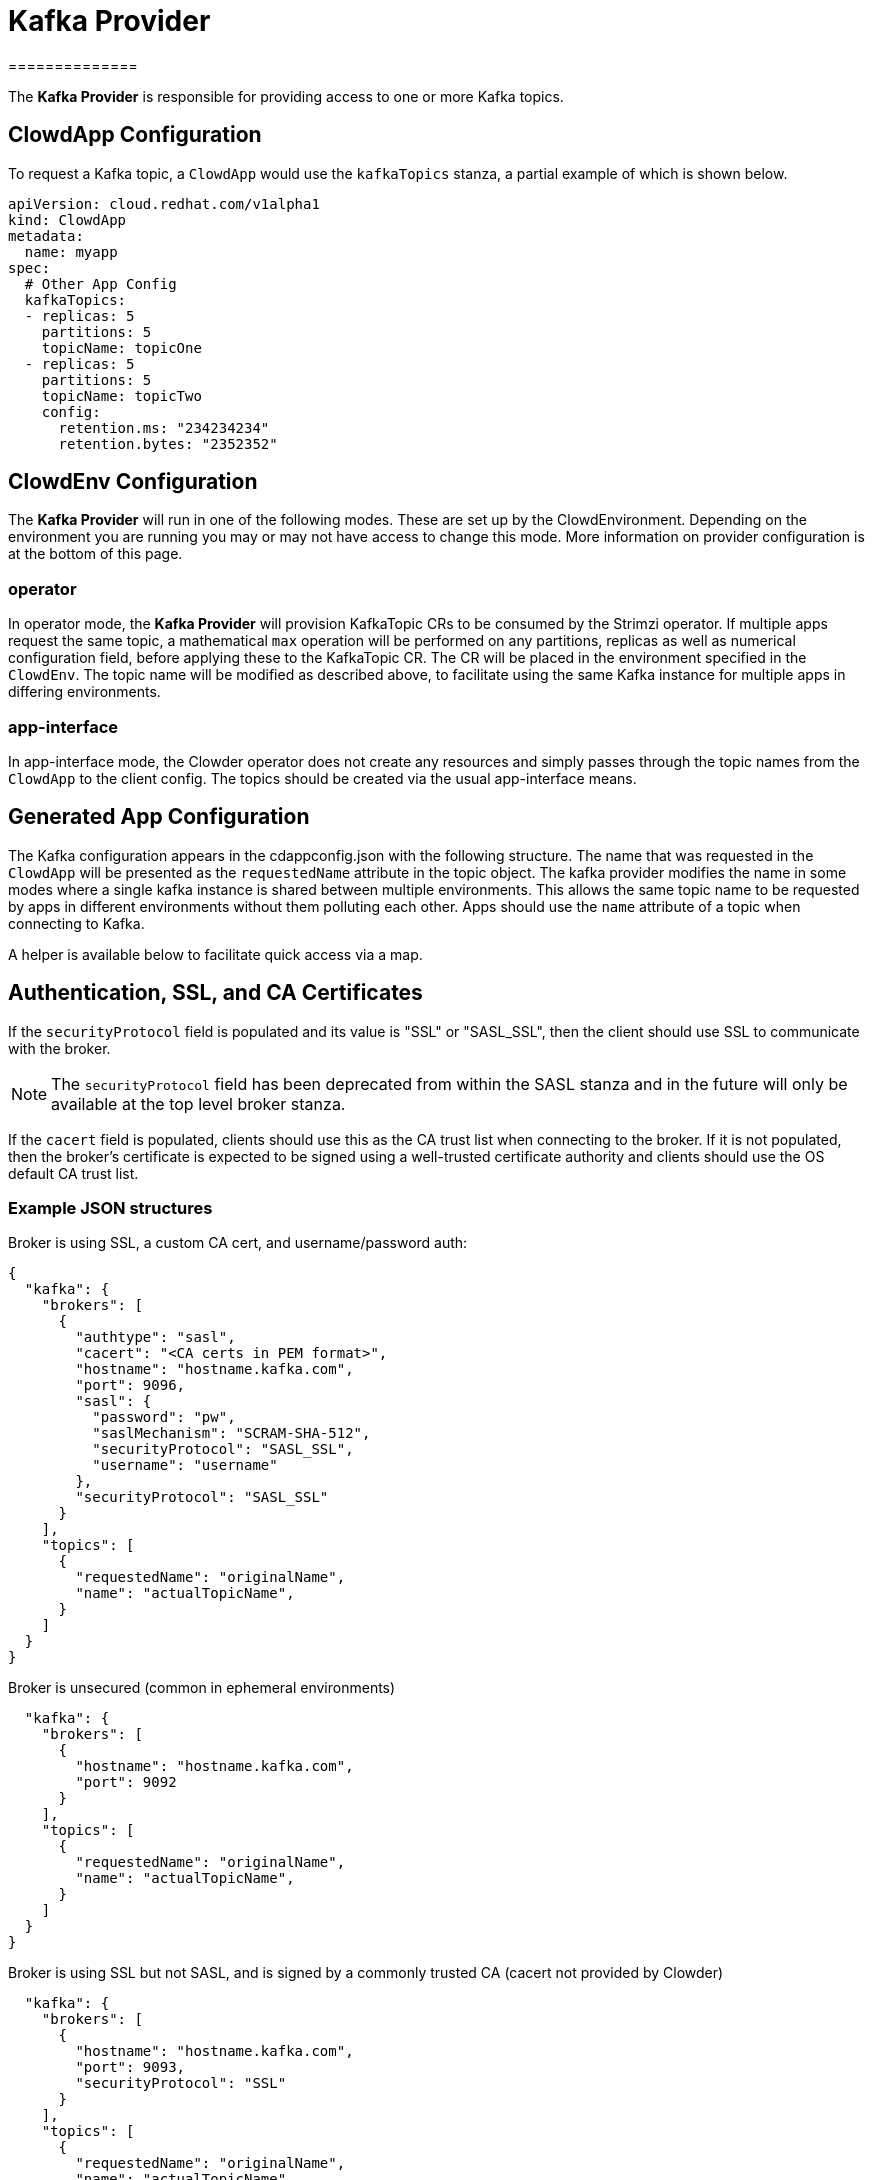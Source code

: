 = Kafka Provider
==============

The *Kafka Provider* is responsible for providing access to one or more Kafka
topics.

== ClowdApp Configuration

To request a Kafka topic, a `ClowdApp` would use the `kafkaTopics` stanza, a
partial example of which is shown below.

[source,yaml]
----
apiVersion: cloud.redhat.com/v1alpha1
kind: ClowdApp
metadata:
  name: myapp
spec:
  # Other App Config
  kafkaTopics:
  - replicas: 5
    partitions: 5
    topicName: topicOne
  - replicas: 5
    partitions: 5
    topicName: topicTwo
    config:
      retention.ms: "234234234"
      retention.bytes: "2352352"
----

== ClowdEnv Configuration

The *Kafka Provider* will run in one of the following modes. These are set up
by the ClowdEnvironment. Depending on the environment you are running you may
or may not have access to change this mode. More information on provider
configuration is at the bottom of this page.

=== operator

In operator mode, the *Kafka Provider* will provision KafkaTopic CRs to be
consumed by the Strimzi operator. If multiple apps request the same topic, a
mathematical `max` operation will be performed on any partitions, replicas as
well as numerical configuration field, before applying these to the KafkaTopic
CR. The CR will be placed in the environment specified in the `ClowdEnv`. The
topic name will be modified as described above, to facilitate using the same
Kafka instance for multiple apps in differing environments.

=== app-interface

In app-interface mode, the Clowder operator does not create any resources and
simply passes through the topic names from the `ClowdApp` to the client
config. The topics should be created via the usual app-interface means.

== Generated App Configuration

The Kafka configuration appears in the cdappconfig.json with the following
structure. The name that was requested in the `ClowdApp` will be presented as
the `requestedName` attribute in the topic object. The kafka provider modifies
the name in some modes where a single kafka instance is shared between multiple
environments. This allows the same topic name to be requested by apps
in different environments without them polluting each other. Apps should use
the `name` attribute of a topic when connecting to Kafka.

A helper is available below to facilitate quick access via a map.

== Authentication, SSL, and CA Certificates

If the `securityProtocol` field is populated and its value is "SSL" or
"SASL_SSL", then the client should use SSL to communicate with the broker.

NOTE: The `securityProtocol` field has been deprecated from within the SASL
stanza and in the future will only be available at the top level broker
stanza.

If the `cacert` field is populated, clients should use this as the CA trust
list when connecting to the broker. If it is not populated, then the broker's
certificate is expected to be signed using a well-trusted certificate
authority and clients should use the OS default CA trust list.

=== Example JSON structures

Broker is using SSL, a custom CA cert, and username/password auth:
[source,json]
----
{
  "kafka": {
    "brokers": [
      {
        "authtype": "sasl",
        "cacert": "<CA certs in PEM format>",
        "hostname": "hostname.kafka.com",
        "port": 9096,
        "sasl": {
          "password": "pw",
          "saslMechanism": "SCRAM-SHA-512",
          "securityProtocol": "SASL_SSL",
          "username": "username"
        },
        "securityProtocol": "SASL_SSL"
      }
    ],
    "topics": [
      {
        "requestedName": "originalName",
        "name": "actualTopicName",
      }
    ]
  }
}
----

Broker is unsecured (common in ephemeral environments)
[source,json]
----
  "kafka": {
    "brokers": [
      {
        "hostname": "hostname.kafka.com",
        "port": 9092
      }
    ],
    "topics": [
      {
        "requestedName": "originalName",
        "name": "actualTopicName",
      }
    ]
  }
}
----

Broker is using SSL but not SASL, and is signed by a commonly trusted CA (cacert not provided by Clowder)
[source,json]
----
  "kafka": {
    "brokers": [
      {
        "hostname": "hostname.kafka.com",
        "port": 9093,
        "securityProtocol": "SSL"
      }
    ],
    "topics": [
      {
        "requestedName": "originalName",
        "name": "actualTopicName",
      }
    ]
  }
}
----

=== Client access

For supported languages, the kafka configuration is accessed via the following
attribute names.

[options="header"]
|=================================
| Language  | Attribute Name      
| Python    | `LoadedConfig.kafka`
| Go        | `LoadedConfig.Kafka`
| Javscript | `LoadedConfig.kafka`
| Ruby      | `LoadedConfig.kafka`
|=================================

=== Client helpers

`KafkaTopics` Returns a map of topic objects, using the original requested name
as the key and the topic object the value. `KafkaServers` Returns a list of
Kafka broker strings comprising of hostname and port.

////
[options="header"]
|================================================================
| Name        | Kafka Topics                      | Kafka Servers
| Description | Returns a map of topic objects, using the original requested name as the key and the topic object the value. | Returns a list of Kafka broker strings comprising of hostname and port.
| Python      | `KafkaTopics`                     | `KafkaServers`
| Go          | `KafkaTopics`                     | `KafkaServers`
| Javscript   | `KafkaTopics`                     | `KafkaServers`
| Ruby        | `KafkaTopics`                     | `KafkaServers`
|=================================================================
////

=== ClowdEnv Configuration

Configuring the *Kafka Provider* is done by providing the follow JSON structure
to the ``ClowdEnv`` resource. Further details of the options available can be
found in the API reference. A minimal example is shown below for the
``operator`` mode. Different modes can use different configuration options,
more information can be found in the API reference.

[source,yaml]
----
    apiVersion: cloud.redhat.com/v1alpha1
    kind: ClowdEnvironment
    metadata:
      name: myenv
    spec:
      # Other Env Config
      providers:
        kafka:
          mode: operator
          pvc: false
----


== Cyndi

:kafka-connect: https://docs.confluent.io/platform/current/connect/index.html#kafka-connect
:project-cyndi: https://consoledot.pages.redhat.com/docs/dev/services/inventory.html#cyndi
:cyndi-operator: https://github.com/RedHatInsights/cyndi-operator#cyndi-operator
:clowder-api-cyndi: https://redhatinsights.github.io/clowder/clowder/dev/api_reference.html#k8s-api-github-com-redhatinsights-clowder-apis-cloud-redhat-com-v1alpha1-cyndispec

{kafka-connect}[Kafka Connect] is the core component used to perform Inventory’s host database
syndication for some of the Insights platform applications, with the Cyndi operator managing the
creation of KafkaConnector resources which facilitate the synchronization process via a `CyndiPipeline`
resource.

{kafka-connect}[Kafka Connect] streams table updates to keep data syndicated between the host
inventory DB and the application database's "hosts" view.

The *cyndi* attribute of a ClowdApp definition causes Clowder to ensure that a `CyndiPipeline` is in
place for the ClowdApp. In ephemeral environments, Clowder will create the CyndiPipeline resource,
itself, while in static environments like stage/prod, the CyndiPipeline is expected to already be
present in the cluster. The ClowdEnvironment configuration controls Clowder's behavior in these
different environments.

Please refer to the corresponing projects for more information about the
{project-cyndi}[Cyndi project], the `CyndiPipeline` resource or the {cyndi-operator}[Cyndi Operator]
itself.

=== ClowdApp Configuration

In order to request a `ClowdApp` to get the host syndication enabled by Cyndi, the `cyndi` stanza
needs to be used. A snippet of how that config would look like follows:

[source,yaml]
----
# my-clowdapp.yml
# ...
cyndi:
  enabled: true
  appName: fancyapp
  insightsOnly: true
# ...
----

The attributes are described in Clowder’s API Spec documentation {clowder-api-cyndi}[here]

* *enabled* `[bool] default: true` - enables or disables the Cyndi dependency for this particular ClowdApp resource.
* *appName* `[str] default: ''` - a string that sets the unique identifier of this ClowdApp on Cyndi.
* *insightsOnly* `[bool] default: false` - enables the data syndication for all hosts or Insights hosts only.
